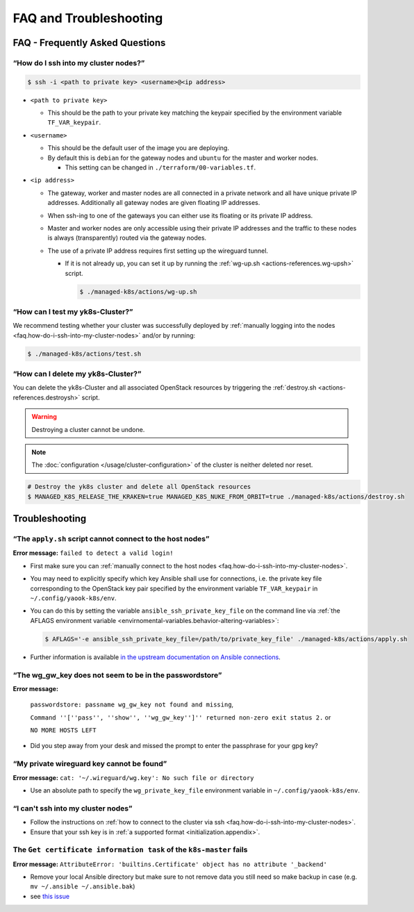 FAQ and Troubleshooting
=======================

FAQ - Frequently Asked Questions
--------------------------------

.. _faq.how-do-i-ssh-into-my-cluster-nodes:

“How do I ssh into my cluster nodes?”
~~~~~~~~~~~~~~~~~~~~~~~~~~~~~~~~~~~~~

.. code:: console

   $ ssh -i <path to private key> <username>@<ip address>

-  ``<path to private key>``

   -  This should be the path to your private key matching the keypair
      specified by the environment variable ``TF_VAR_keypair``.

-  ``<username>``

   -  This should be the default user of the image you are deploying.
   -  By default this is ``debian`` for the gateway nodes and ``ubuntu``
      for the master and worker nodes.

      -  This setting can be changed in ``./terraform/00-variables.tf``.

-  ``<ip address>``

   -  The gateway, worker and master nodes are all connected in a
      private network and all have unique private IP addresses.
      Additionally all gateway nodes are given floating IP addresses.
   -  When ssh-ing to one of the gateways you can either use its
      floating or its private IP address.
   -  Master and worker nodes are only accessible using their private IP
      addresses and the traffic to these nodes is always (transparently)
      routed via the gateway nodes.
   -  The use of a private IP address requires first setting up the
      wireguard tunnel.

      -  If it is not already up, you can set it up by running the
         :ref:`wg-up.sh <actions-references.wg-upsh>` script.

         .. code:: console

            $ ./managed-k8s/actions/wg-up.sh

“How can I test my yk8s-Cluster?”
~~~~~~~~~~~~~~~~~~~~~~~~~~~~~~~~~

We recommend testing whether your cluster was successfully deployed by
:ref:`manually logging into the
nodes <faq.how-do-i-ssh-into-my-cluster-nodes>` and/or by running:

.. code:: console

   $ ./managed-k8s/actions/test.sh

“How can I delete my yk8s-Cluster?”
~~~~~~~~~~~~~~~~~~~~~~~~~~~~~~~~~~~

You can delete the yk8s-Cluster and all associated OpenStack resources
by triggering the :ref:`destroy.sh <actions-references.destroysh>` script.

.. Warning::

   Destroying a cluster cannot be undone.

.. note::

   The :doc:`configuration </usage/cluster-configuration>` of
   the cluster is neither deleted nor reset.

.. code:: shell

   # Destroy the yk8s cluster and delete all OpenStack resources
   $ MANAGED_K8S_RELEASE_THE_KRAKEN=true MANAGED_K8S_NUKE_FROM_ORBIT=true ./managed-k8s/actions/destroy.sh

Troubleshooting
---------------

“The ``apply.sh`` script cannot connect to the host nodes”
~~~~~~~~~~~~~~~~~~~~~~~~~~~~~~~~~~~~~~~~~~~~~~~~~~~~~~~~~~

**Error message:** ``failed to detect a valid login!``

-  First make sure you can :ref:`manually connect to the host nodes <faq.how-do-i-ssh-into-my-cluster-nodes>`.
-  You may need to explicitly specify which key Ansible shall use for connections, i.e.
   the private key file corresponding to the OpenStack key pair specified by the
   environment variable ``TF_VAR_keypair`` in ``~/.config/yaook-k8s/env``.
-  You can do this by setting the variable ``ansible_ssh_private_key_file`` on the
   command line via
   :ref:`the AFLAGS environment variable <envirnomental-variables.behavior-altering-variables>`:

   .. code:: console

      $ AFLAGS='-e ansible_ssh_private_key_file=/path/to/private_key_file' ./managed-k8s/actions/apply.sh

-  Further information is available `in the upstream documentation on
   Ansible connections <https://docs.ansible.com/ansible/latest/user_guide/connection_details.html>`__.

“The wg_gw_key does not seem to be in the passwordstore”
~~~~~~~~~~~~~~~~~~~~~~~~~~~~~~~~~~~~~~~~~~~~~~~~~~~~~~~~

**Error message:**

   ``passwordstore: passname wg_gw_key not found and missing``,

   ``Command ''[''pass'', ''show'', ''wg_gw_key'']'' returned non-zero exit status 2.`` or

   ``NO MORE HOSTS LEFT``

-  Did you step away from your desk and missed the prompt to enter the
   passphrase for your gpg key?

“My private wireguard key cannot be found”
~~~~~~~~~~~~~~~~~~~~~~~~~~~~~~~~~~~~~~~~~~

**Error message:**
``cat: '~/.wireguard/wg.key': No such file or directory``

-  Use an absolute path to specify the ``wg_private_key_file``
   environment variable in ``~/.config/yaook-k8s/env``.

“I can't ssh into my cluster nodes”
~~~~~~~~~~~~~~~~~~~~~~~~~~~~~~~~~~~

-  Follow the instructions on
   :ref:`how to connect to the cluster via ssh <faq.how-do-i-ssh-into-my-cluster-nodes>`.
-  Ensure that your ssh key is in :ref:`a supported format <initialization.appendix>`.


The ``Get certificate information task`` of the ``k8s-master`` fails
~~~~~~~~~~~~~~~~~~~~~~~~~~~~~~~~~~~~~~~~~~~~~~~~~~~~~~~~~~~~~~~~~~~~

**Error message:**
``AttributeError: 'builtins.Certificate' object has no attribute '_backend'``

-  Remove your local Ansible directory but make sure to not remove data
   you still need so make backup in case
   (e.g. ``mv ~/.ansible ~/.ansible.bak``)
-  see `this issue <https://gitlab.com/yaook/k8s/-/issues/441>`__
